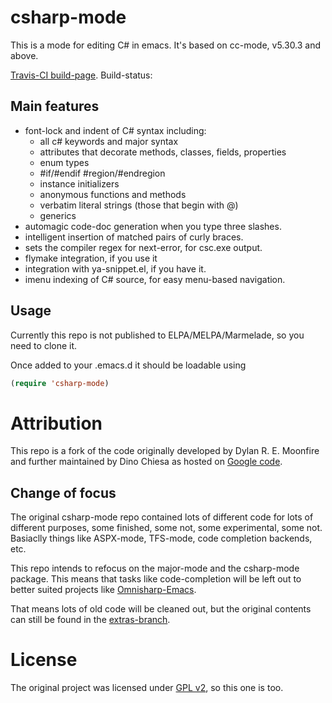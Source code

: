 
* csharp-mode

This is a mode for editing C# in emacs. It's based on cc-mode, v5.30.3 and above.

[[https://travis-ci.org/josteink/csharp-mode/][Travis-CI build-page]]. Build-status: [[https://api.travis-ci.org/josteink/csharp-mode.png]]

** Main features

- font-lock and indent of C# syntax including:
  - all c# keywords and major syntax
  - attributes that decorate methods, classes, fields, properties
  - enum types
  - #if/#endif #region/#endregion
  - instance initializers
  - anonymous functions and methods
  - verbatim literal strings (those that begin with @)
  - generics 
- automagic code-doc generation when you type three slashes.
- intelligent insertion of matched pairs of curly braces.
- sets the compiler regex for next-error, for csc.exe output.
- flymake integration, if you use it
- integration with ya-snippet.el, if you have it.
- imenu indexing of C# source, for easy menu-based navigation. 

** Usage

Currently this repo is not published to ELPA/MELPA/Marmelade, so you need to clone it.

Once added to your .emacs.d it should be loadable using

#+BEGIN_SRC emacs-lisp
  (require 'csharp-mode)
#+END_SRC

* Attribution

This repo is a fork of the code originally developed by Dylan R. E. Moonfire and
further maintained by Dino Chiesa as hosted on [[https://code.google.com/p/csharpmode/][Google code]].

** Change of focus

The original csharp-mode repo contained lots of different code for lots of different purposes,
some finished, some not, some experimental, some not. Basiaclly things like ASPX-mode, TFS-mode,
code completion backends, etc.

This repo intends to refocus on the major-mode and the csharp-mode package.
This means that tasks like code-completion will be left out to better suited projects
like [[https://github.com/OmniSharp/omnisharp-emacs][Omnisharp-Emacs]].

That means lots of old code will be cleaned out, but the original contents can still be found in
the [[https://github.com/josteink/csharp-mode/tree/extras][extras-branch]].

* License

The original project was licensed under [[https://www.gnu.org/licenses/gpl-2.0.html][GPL v2]], so this one is too.
